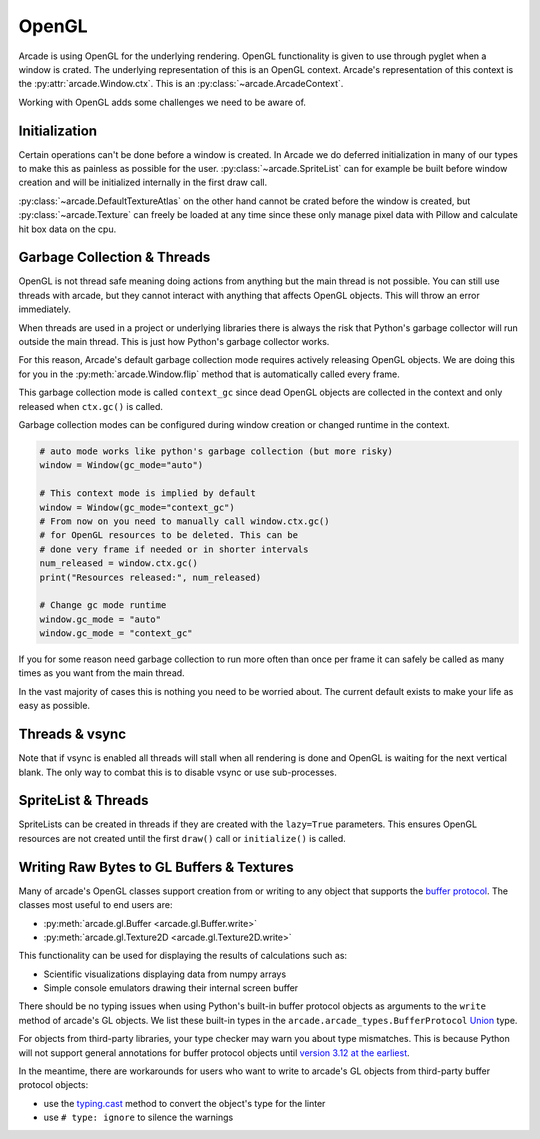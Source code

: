 .. _open_gl_notes:

OpenGL
======

Arcade is using OpenGL for the underlying rendering. OpenGL
functionality is given to use through pyglet when a window
is crated. The underlying representation of this is an
OpenGL context. Arcade's representation of this context
is the :py:attr:`arcade.Window.ctx`. This is an
:py:class:`~arcade.ArcadeContext`.

Working with OpenGL adds some challenges we need to be aware of.

Initialization
--------------

Certain operations can't be done before a window is created.
In Arcade we do deferred initialization in many of our types
to make this as painless as possible for the user.
:py:class:`~arcade.SpriteList` can for example be built before window creation
and will be initialized internally in the first draw call.

:py:class:`~arcade.DefaultTextureAtlas` on the other hand cannot
be crated before the window is created, but :py:class:`~arcade.Texture`
can freely be loaded at any time since these only manage
pixel data with Pillow and calculate hit box data on the cpu.

Garbage Collection & Threads
----------------------------

OpenGL is not thread safe meaning doing actions from
anything but the main thread is not possible. You
can still use threads with arcade, but they cannot
interact with anything that affects OpenGL objects.
This will throw an error immediately.

When threads are used in a project or underlying libraries
there is always the risk that Python's garbage collector
will run outside the main thread. This is just how Python's
garbage collector works.

For this reason, Arcade's default garbage collection mode
requires actively releasing OpenGL objects. We are doing
this for you in the :py:meth:`arcade.Window.flip` method that is
automatically called every frame.

This garbage collection mode is called ``context_gc``
since dead OpenGL objects are collected in the context
and only released when ``ctx.gc()`` is called.

Garbage collection modes can be configured during
window creation or changed runtime in the context.

.. code:: python

    # auto mode works like python's garbage collection (but more risky)
    window = Window(gc_mode="auto")

    # This context mode is implied by default
    window = Window(gc_mode="context_gc")
    # From now on you need to manually call window.ctx.gc()
    # for OpenGL resources to be deleted. This can be
    # done very frame if needed or in shorter intervals
    num_released = window.ctx.gc()
    print("Resources released:", num_released)

    # Change gc mode runtime
    window.gc_mode = "auto"
    window.gc_mode = "context_gc"

If you for some reason need garbage collection to run more
often than once per frame it can safely be called as many
times as you want from the main thread.

In the vast majority of cases this is nothing you need to
be worried about. The current default exists to make your
life as easy as possible.

Threads & vsync
---------------

Note that if vsync is enabled all threads will stall
when all rendering is done and OpenGL is waiting for
the next vertical blank. The only way to combat this
is to disable vsync or use sub-processes.

SpriteList & Threads
--------------------

SpriteLists can be created in threads if they are
created with the ``lazy=True`` parameters.
This ensures OpenGL resources are not created until the
first ``draw()`` call or ``initialize()`` is called.

.. _prog-guide-gl-buffer-protocol-typing:

Writing Raw Bytes to GL Buffers & Textures
------------------------------------------

Many of arcade's OpenGL classes support creation from or writing to
any object that supports the
`buffer protocol <https://docs.python.org/3/c-api/buffer.html>`_.
The classes most useful to end users are:

* :py:meth:`arcade.gl.Buffer <arcade.gl.Buffer.write>`
* :py:meth:`arcade.gl.Texture2D <arcade.gl.Texture2D.write>`

This functionality can be used for displaying the results of
calculations such as:

* Scientific visualizations displaying data from numpy arrays
* Simple console emulators drawing their internal screen buffer

There should be no typing issues when using Python's built-in buffer
protocol objects as arguments to the ``write`` method of arcade's GL
objects. We list these built-in types in the
``arcade.arcade_types.BufferProtocol``
`Union <https://docs.python.org/3/library/typing.html#typing.Union>`_
type.

For objects from third-party libraries, your type checker may warn you
about type mismatches. This is because Python will not support general
annotations for buffer protocol objects until
`version 3.12 at the earliest <https://peps.python.org/pep-0688/>`_.

In the meantime, there are workarounds for users who want to write to
arcade's GL objects from third-party buffer protocol objects:

* use the `typing.cast <https://docs.python.org/3/library/typing.html#typing.cast>`_
  method to convert the object's type for the linter
* use ``# type: ignore`` to silence the warnings
